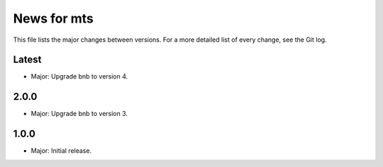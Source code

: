 News for mts
============

This file lists the major changes between versions. For a more detailed list of
every change, see the Git log.

Latest
------
* Major: Upgrade bnb to version 4.

2.0.0
-----
* Major: Upgrade bnb to version 3.

1.0.0
-----
* Major: Initial release.
